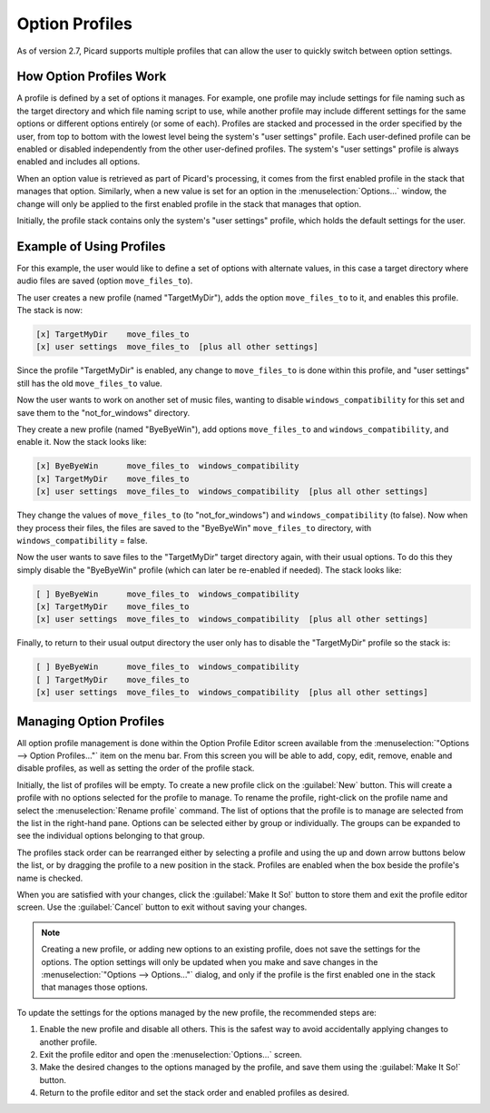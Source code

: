 .. MusicBrainz Picard Documentation Project

Option Profiles
===============

As of version 2.7, Picard supports multiple profiles that can allow the user to quickly switch between option settings.

How Option Profiles Work
------------------------

A profile is defined by a set of options it manages.  For example, one profile may include settings for file naming such as
the target directory and which file naming script to use, while another profile may include different settings for the same
options or different options entirely (or some of each).  Profiles are stacked and processed in the order specified by the
user, from top to bottom with the lowest level being the system's "user settings" profile.  Each user-defined profile can be
enabled or disabled independently from the other user-defined profiles.  The system's "user settings" profile is always
enabled and includes all options.

When an option value is retrieved as part of Picard's processing, it comes from the first enabled profile in the stack that
manages that option.  Similarly, when a new value is set for an option in the :menuselection:`Options...` window, the change
will only be applied to the first enabled profile in the stack that manages that option.

Initially, the profile stack contains only the system's "user settings" profile, which holds the default settings for the user.

Example of Using Profiles
-------------------------

For this example, the user would like to define a set of options with alternate values, in this case a target directory where
audio files are saved (option ``move_files_to``).

The user creates a new profile (named "TargetMyDir"), adds the option ``move_files_to`` to it, and enables this profile.
The stack is now:

.. code-block::

   [x] TargetMyDir    move_files_to
   [x] user settings  move_files_to  [plus all other settings]

Since the profile "TargetMyDir" is enabled, any change to ``move_files_to`` is done within this profile, and "user settings"
still has the old ``move_files_to`` value.

Now the user wants to work on another set of music files, wanting to disable ``windows_compatibility`` for this set and save
them to the "not_for_windows" directory.

They create a new profile (named "ByeByeWin"), add options ``move_files_to`` and ``windows_compatibility``, and enable it.
Now the stack looks like:

.. code-block::

   [x] ByeByeWin      move_files_to  windows_compatibility
   [x] TargetMyDir    move_files_to
   [x] user settings  move_files_to  windows_compatibility  [plus all other settings]

They change the values of ``move_files_to`` (to "not_for_windows") and ``windows_compatibility`` (to false).  Now when they
process their files, the files are saved to the "ByeByeWin" ``move_files_to`` directory, with ``windows_compatibility`` = false.

Now the user wants to save files to the "TargetMyDir" target directory again, with their usual options.  To do this they simply
disable the "ByeByeWin" profile (which can later be re-enabled if needed).  The stack looks like:

.. code-block::

   [ ] ByeByeWin      move_files_to  windows_compatibility
   [x] TargetMyDir    move_files_to
   [x] user settings  move_files_to  windows_compatibility  [plus all other settings]

Finally, to return to their usual output directory the user only has to disable the "TargetMyDir" profile so the stack is:

.. code-block::

   [ ] ByeByeWin      move_files_to  windows_compatibility
   [ ] TargetMyDir    move_files_to
   [x] user settings  move_files_to  windows_compatibility  [plus all other settings]


Managing Option Profiles
------------------------

All option profile management is done within the Option Profile Editor screen available from the :menuselection:`"Options -->
Option Profiles..."` item on the menu bar.  From this screen you will be able to add, copy, edit, remove, enable and disable
profiles, as well as setting the order of the profile stack.

Initially, the list of profiles will be empty.  To create a new profile click on the :guilabel:`New` button.  This will create a
profile with no options selected for the profile to manage.  To rename the profile, right-click on the profile name and
select the :menuselection:`Rename profile` command.  The list of options that the profile is to manage are selected from the
list in the right-hand pane.  Options can be selected either by group or individually.  The groups can be expanded to see
the individual options belonging to that group.

.. image:: images/user_profiles1.png
   :width: 100 %

The profiles stack order can be rearranged either by selecting a profile and using the up and down arrow buttons below the
list, or by dragging the profile to a new position in the stack.  Profiles are enabled when the box beside the profile's name
is checked.

When you are satisfied with your changes, click the :guilabel:`Make It So!` button to store them and exit the profile editor screen.
Use the :guilabel:`Cancel` button to exit without saving your changes.

.. note::

   Creating a new profile, or adding new options to an existing profile, does not save the settings for the options.  The
   option settings will only be updated when you make and save changes in the :menuselection:`"Options --> Options..."` dialog,
   and only if the profile is the first enabled one in the stack that manages those options.

To update the settings for the options managed by the new profile, the recommended steps are:

1. Enable the new profile and disable all others.  This is the safest way to avoid accidentally applying changes to another profile.
2. Exit the profile editor and open the :menuselection:`Options...` screen.
3. Make the desired changes to the options managed by the profile, and save them using the :guilabel:`Make It So!` button.
4. Return to the profile editor and set the stack order and enabled profiles as desired.
